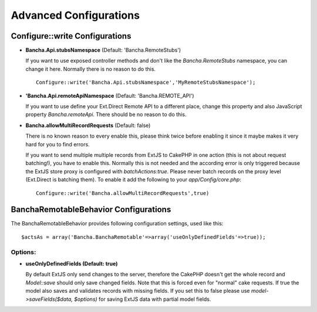 Advanced Configurations
=======================

Configure::write Configurations
-------------------------------

-  **Bancha.Api.stubsNamespace** (Default: 'Bancha.RemoteStubs')

   If you want to use exposed controller methods and don't like the
   *Bancha.RemoteStubs* namespace, you can change it here. Normally
   there is no reason to do this.

   ::

       Configure::write('Bancha.Api.stubsNamespace','MyRemoteStubsNamespace');

-  **'Bancha.Api.remoteApiNamespace** (Default: 'Bancha.REMOTE\_API')

   If you want to use define your Ext.Direct Remote API to a different
   place, change this property and also JavaScript property
   *Bancha.remoteApi*. There should be no reason to do this.

-  **Bancha.allowMultiRecordRequests** (Default: false)

   There is no known reason to every enable this, please think twice
   before enabling it since it maybe makes it very hard for you to find
   errors.

   If you want to send multiple multiple records from ExtJS to CakePHP
   in one action (this is not about request batching!), you have to
   enable this. Normally this is not needed and the according error is
   only triggered because the ExtJS store proxy is configured with
   *batchActions:true*. Please never batch records on the proxy level
   (Ext.Direct is batching them). To enable it add the following to your
   *app/Config/core.php*:

   ::

       Configure::write('Bancha.allowMultiRecordRequests',true)

BanchaRemotableBehavior Configurations
--------------------------------------

The BanchaRemotableBehavior provides following configuration settings,
used like this:

::

    $actsAs = array('Bancha.BanchaRemotable'=>array('useOnlyDefinedFields'=>true));

Options:
~~~~~~~~

-  **useOnlyDefinedFields (Default: true)**

   By default ExtJS only send changes to the server, therefore the
   CakePHP doesn't get the whole record and *Model::save* should only
   save changed fields. Note that this is forced even for "normal" cake
   requests. If true the model also saves and validates records with
   missing fields. If you set this to false please use
   *model->saveFields($data, $options)* for saving ExtJS data
   with partial model fields.

